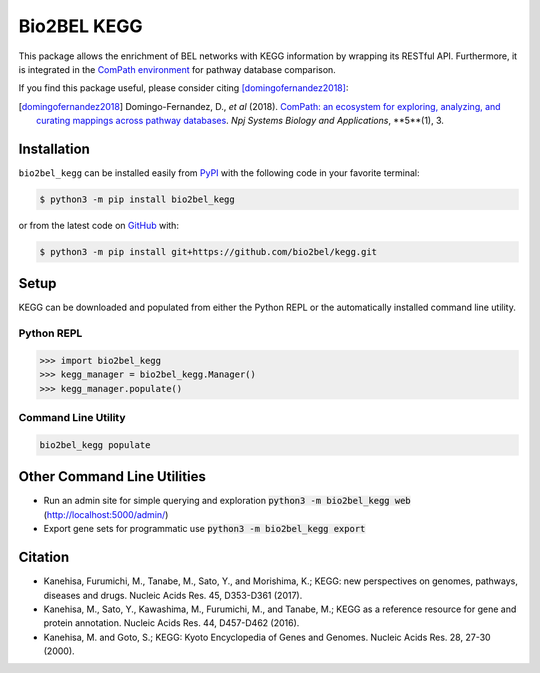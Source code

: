 Bio2BEL KEGG |build| |coverage| |documentation| |zenodo|
========================================================
This package allows the enrichment of BEL networks with KEGG information by wrapping its RESTful API.
Furthermore, it is integrated in the `ComPath environment <https://github.com/ComPath>`_ for pathway database comparison.

If you find this package useful, please consider citing [domingofernandez2018]_:

.. [domingofernandez2018] Domingo-Fernandez, D., *et al* (2018). `ComPath: an ecosystem for exploring, analyzing,
   and curating mappings across pathway databases <https://doi.org/10.1038/s41540-018-0078-8>`_.
   *Npj Systems Biology and Applications*, **5**(1), 3.

Installation |pypi_version| |python_versions| |pypi_license|
------------------------------------------------------------
``bio2bel_kegg`` can be installed easily from `PyPI <https://pypi.python.org/pypi/bio2bel_kegg>`_ with the
following code in your favorite terminal:

.. code-block:: sh

    $ python3 -m pip install bio2bel_kegg

or from the latest code on `GitHub <https://github.com/bio2bel/kegg>`_ with:

.. code-block:: sh

    $ python3 -m pip install git+https://github.com/bio2bel/kegg.git

Setup
-----
KEGG can be downloaded and populated from either the Python REPL or the automatically installed command line utility.

Python REPL
~~~~~~~~~~~
.. code-block:: python

    >>> import bio2bel_kegg
    >>> kegg_manager = bio2bel_kegg.Manager()
    >>> kegg_manager.populate()

Command Line Utility
~~~~~~~~~~~~~~~~~~~~
.. code-block:: bash

    bio2bel_kegg populate

Other Command Line Utilities
----------------------------
- Run an admin site for simple querying and exploration :code:`python3 -m bio2bel_kegg web`
  (http://localhost:5000/admin/)
- Export gene sets for programmatic use :code:`python3 -m bio2bel_kegg export`

Citation
--------
- Kanehisa, Furumichi, M., Tanabe, M., Sato, Y., and Morishima, K.; KEGG: new perspectives on genomes,
  pathways, diseases and drugs. Nucleic Acids Res. 45, D353-D361 (2017).
- Kanehisa, M., Sato, Y., Kawashima, M., Furumichi, M., and Tanabe, M.; KEGG as a reference resource
  for gene and protein annotation. Nucleic Acids Res. 44, D457-D462 (2016).
- Kanehisa, M. and Goto, S.; KEGG: Kyoto Encyclopedia of Genes and Genomes. Nucleic Acids Res. 28, 27-30 (2000).

.. |build| image:: https://travis-ci.org/bio2bel/kegg.svg?branch=master
    :target: https://travis-ci.org/bio2bel/kegg
    :alt: Build Status

.. |coverage| image:: https://codecov.io/gh/bio2bel/kegg/coverage.svg?branch=master
    :target: https://codecov.io/gh/bio2bel/kegg?branch=master
    :alt: Coverage Status

.. |documentation| image:: http://readthedocs.org/projects/bio2bel-interpro/badge/?version=latest
    :target: http://bio2bel.readthedocs.io/projects/kegg/en/latest/?badge=latest
    :alt: Documentation Status

.. |climate| image:: https://codeclimate.com/github/bio2bel/kegg/badges/gpa.svg
    :target: https://codeclimate.com/github/bio2bel/kegg
    :alt: Code Climate

.. |python_versions| image:: https://img.shields.io/pypi/pyversions/bio2bel_kegg.svg
    :alt: Stable Supported Python Versions

.. |pypi_version| image:: https://img.shields.io/pypi/v/bio2bel_kegg.svg
    :alt: Current version on PyPI

.. |pypi_license| image:: https://img.shields.io/pypi/l/bio2bel_kegg.svg
    :alt: MIT License

.. |zenodo| image:: https://zenodo.org/badge/105248163.svg
    :target: https://zenodo.org/badge/latestdoi/105248163
